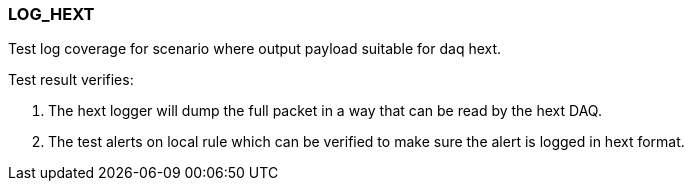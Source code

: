 === LOG_HEXT

Test log coverage for scenario where output payload suitable for daq hext.

Test result verifies:

1. The hext logger will dump the full packet in a way that can be read 
by the hext DAQ.

2. The test alerts on local rule which can be verified to make sure the 
alert is logged in hext format.

